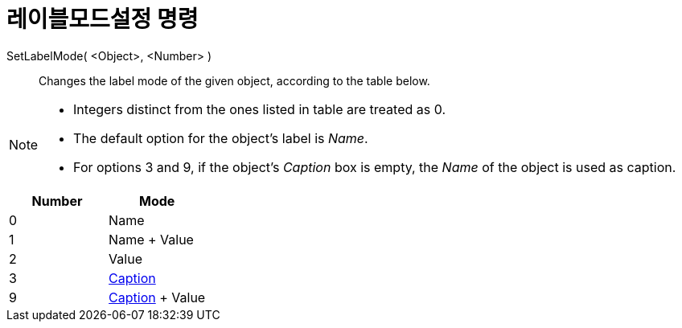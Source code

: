 = 레이블모드설정 명령
:page-en: commands/SetLabelMode
ifdef::env-github[:imagesdir: /ko/modules/ROOT/assets/images]

SetLabelMode( <Object>, <Number> )::
  Changes the label mode of the given object, according to the table below.

[NOTE]
====

* Integers distinct from the ones listed in table are treated as 0.
* The default option for the object's label is _Name_.
* For options 3 and 9, if the object's _Caption_ box is empty, the _Name_ of the object is used as caption.

====

[cols=",",options="header",]
|===
|Number |Mode
|0 |Name
|1 |Name + Value
|2 |Value
|3 |xref:/s_index_php?title=Labels_and_Captions_action=edit_redlink=1.adoc[Caption]
|9 |xref:/s_index_php?title=Labels_and_Captions_action=edit_redlink=1.adoc[Caption] + Value
|===
